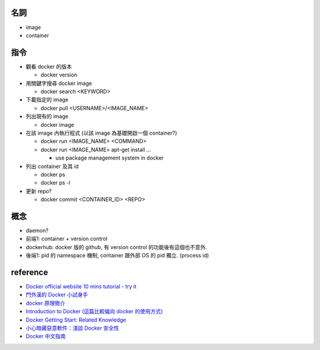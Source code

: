 名詞
----
- image
- container

指令
----
- 觀看 docker 的版本

  - docker version

- 用關鍵字搜尋 docker image

  - docker search <KEYWORD>

- 下載指定的 image

  - docker pull <USERNAME>/<IMAGE_NAME>

- 列出現有的 image

  - docker image 

- 在該 image 內執行程式 (以該 image 為基礎開啟一個 container?)

  - docker run <IMAGE_NAME> <COMMAND>

  - docker run <IMAGE_NAME> apt-get install ...

    - use package management system in docker

- 列出 container 及其 id

  - docker ps
  - docker ps -l

- 更新 repo?

  - docker commit <CONTAINER_ID> <REPO>

概念
----
- daemon?
- 前端1: container + version control
- dockerhub: docker 版的 github, 有 version control 的功能後有這個也不意外.
- 後端1: pid 的 namespace 機制, container 跟外部 OS 的 pid 獨立. (process id)

reference
---------
- `Docker official website 10 mins tutorial - try it <https://www.docker.com/tryit/>`_
- `門外漢的 Docker 小試身手 <http://www.codedata.com.tw/social-coding/docker-layman-abc/>`_
- `docker 原理簡介 <http://blog.blackwhite.tw/2013/12/docker.html>`_
- `Introduction to Docker (這篇比較偏向 docker 的使用方式) <http://hungmingwu-blog.logdown.com/posts/196996-introduction-to-docker>`_

- `Docker Getting Start: Related Knowledge <http://tiewei.github.io/cloud/Docker-Getting-Start/>`_
- `小心暗藏惡意軟件：淺談 Docker 安全性 <http://www.hkitblog.com/?p=22552>`_
- `Docker 中文指南 <http://www.widuu.com/chinese_docker/>`_
